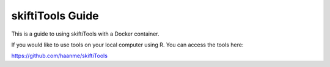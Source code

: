 skiftiTools Guide
=======================================

This is a guide to using skiftiTools with a Docker container.

If you would like to use tools on your local computer using R. You can access the tools here:

https://github.com/haanme/skiftiTools
